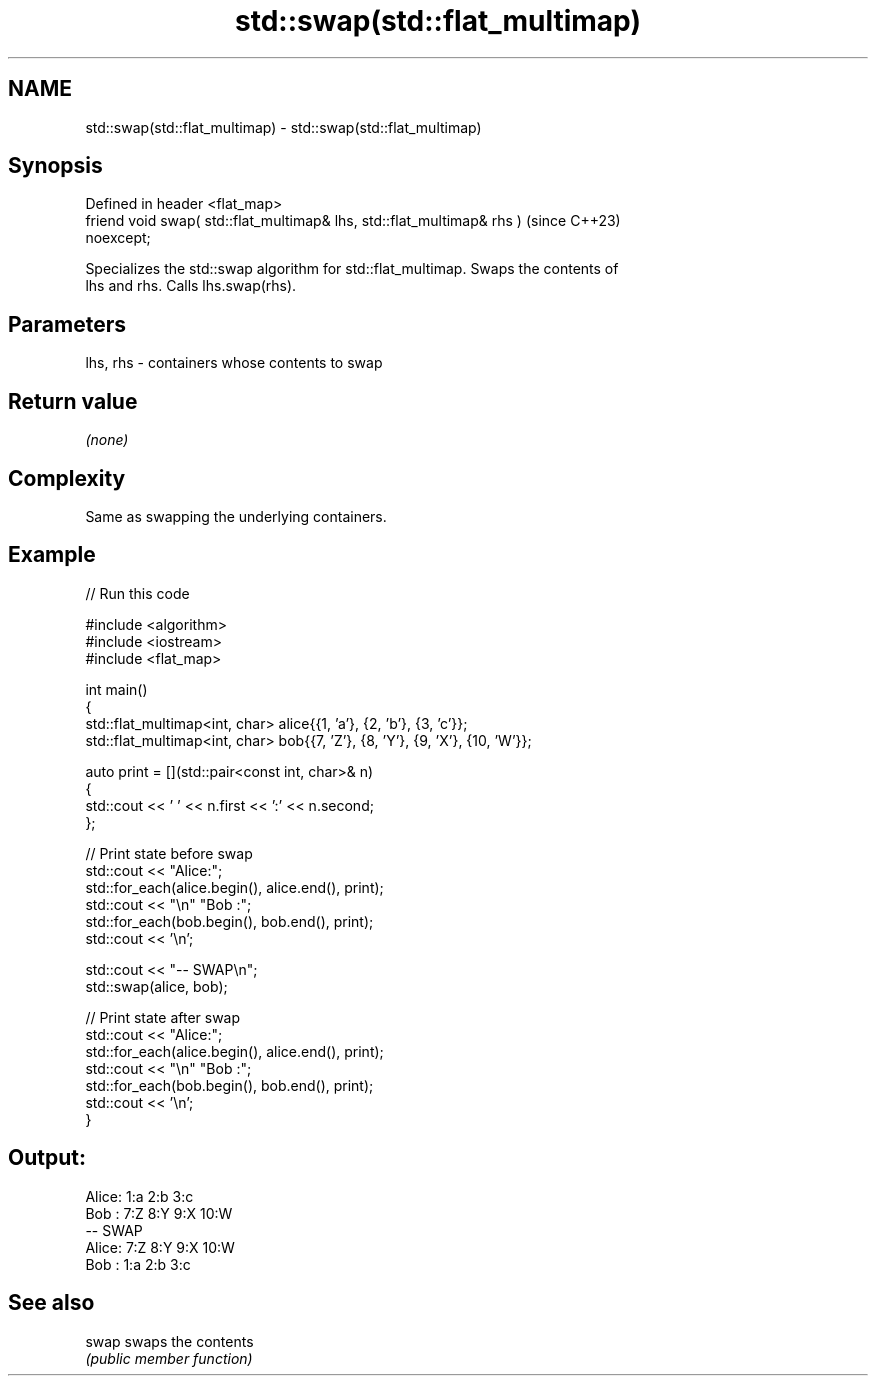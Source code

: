 .TH std::swap(std::flat_multimap) 3 "2024.06.10" "http://cppreference.com" "C++ Standard Libary"
.SH NAME
std::swap(std::flat_multimap) \- std::swap(std::flat_multimap)

.SH Synopsis
   Defined in header <flat_map>
   friend void swap( std::flat_multimap& lhs, std::flat_multimap& rhs )   (since C++23)
   noexcept;

   Specializes the std::swap algorithm for std::flat_multimap. Swaps the contents of
   lhs and rhs. Calls lhs.swap(rhs).

.SH Parameters

   lhs, rhs - containers whose contents to swap

.SH Return value

   \fI(none)\fP

.SH Complexity

   Same as swapping the underlying containers.

.SH Example


// Run this code

 #include <algorithm>
 #include <iostream>
 #include <flat_map>

 int main()
 {
     std::flat_multimap<int, char> alice{{1, 'a'}, {2, 'b'}, {3, 'c'}};
     std::flat_multimap<int, char> bob{{7, 'Z'}, {8, 'Y'}, {9, 'X'}, {10, 'W'}};

     auto print = [](std::pair<const int, char>& n)
     {
         std::cout << ' ' << n.first << ':' << n.second;
     };

     // Print state before swap
     std::cout << "Alice:";
     std::for_each(alice.begin(), alice.end(), print);
     std::cout << "\\n" "Bob  :";
     std::for_each(bob.begin(), bob.end(), print);
     std::cout << '\\n';

     std::cout << "-- SWAP\\n";
     std::swap(alice, bob);

     // Print state after swap
     std::cout << "Alice:";
     std::for_each(alice.begin(), alice.end(), print);
     std::cout << "\\n" "Bob  :";
     std::for_each(bob.begin(), bob.end(), print);
     std::cout << '\\n';
 }

.SH Output:

 Alice: 1:a 2:b 3:c
 Bob  : 7:Z 8:Y 9:X 10:W
 -- SWAP
 Alice: 7:Z 8:Y 9:X 10:W
 Bob  : 1:a 2:b 3:c

.SH See also

   swap swaps the contents
        \fI(public member function)\fP
